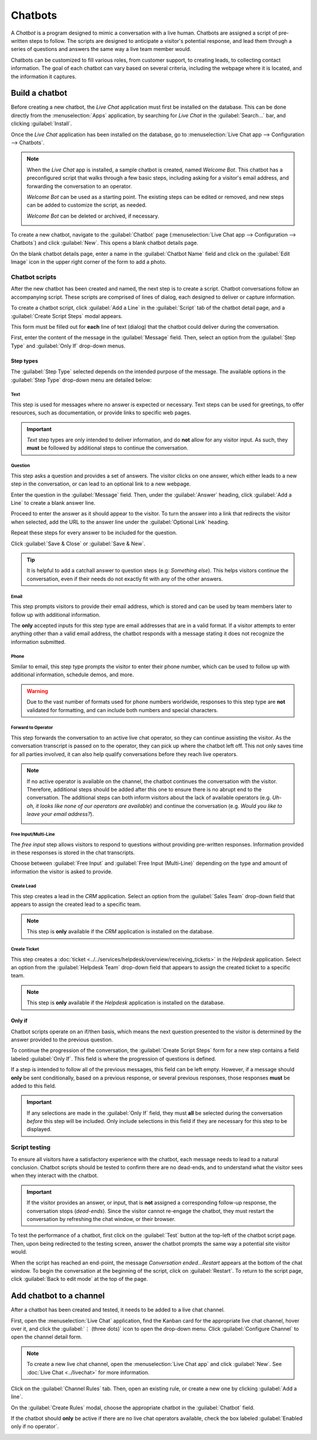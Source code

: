 ========
Chatbots
========

A *Chatbot* is a program designed to mimic a conversation with a live human. Chatbots are assigned a
script of pre-written steps to follow. The scripts are designed to anticipate a visitor's potential
response, and lead them through a series of questions and answers the same way a live team member
would.

Chatbots can be customized to fill various roles, from customer support, to creating leads, to
collecting contact information. The goal of each chatbot can vary based on several criteria,
including the webpage where it is located, and the information it captures.

.. image:: chatbots/chatbot-visitor-view.png
   :align: center
   :alt: View of the chat window with a helpdesk ticket created in Odoo Live Chat.

Build a chatbot
===============

Before creating a new chatbot, the *Live Chat* application must first be installed on the database.
This can be done directly from the :menuselection:`Apps` application, by searching for `Live Chat`
in the :guilabel:`Search...` bar, and clicking :guilabel:`Install`.

Once the *Live Chat* application has been installed on the database, go to :menuselection:`Live Chat
app --> Configuration --> Chatbots`.

.. note::
   When the *Live Chat* app is installed, a sample chatbot is created, named *Welcome Bot*. This
   chatbot has a preconfigured script that walks through a few basic steps, including asking for a
   visitor's email address, and forwarding the conversation to an operator.

   *Welcome Bot* can be used as a starting point. The existing steps can be edited or removed, and
   new steps can be added to customize the script, as needed.

   *Welcome Bot* can be deleted or archived, if necessary.

   .. image:: chatbots/chatbot-welcome-bot.png
      :align: center
      :alt: View of the Welcome Bot script in Odoo Live Chat.

To create a new chatbot, navigate to the :guilabel:`Chatbot` page (:menuselection:`Live Chat app -->
Configuration --> Chatbots`) and click :guilabel:`New`. This opens a blank chatbot details page.

On the blank chatbot details page, enter a name in the :guilabel:`Chatbot Name` field and click on
the :guilabel:`Edit Image` icon in the upper right corner of the form to add a photo.

Chatbot scripts
---------------

After the new chatbot has been created and named, the next step is to create a script. Chatbot
conversations follow an accompanying script. These scripts are comprised of lines of dialog, each
designed to deliver or capture information.

To create a chatbot script, click :guilabel:`Add a Line` in the :guilabel:`Script` tab of the
chatbot detail page, and a :guilabel:`Create Script Steps` modal appears.


This form must be filled out for **each** line of text (dialog) that the chatbot could deliver
during the conversation.

First, enter the content of the message in the :guilabel:`Message` field. Then, select an option
from the :guilabel:`Step Type` and :guilabel:`Only If` drop-down menus.

Step types
~~~~~~~~~~

The :guilabel:`Step Type` selected depends on the intended purpose of the message. The available
options in the :guilabel:`Step Type` drop-down menu are detailed below:

Text
****

This step is used for messages where no answer is expected or necessary. Text steps can be used for
greetings, to offer resources, such as documentation, or provide links to specific web pages.

.. important::
   *Text* step types are only intended to deliver information, and do **not** allow for any visitor
   input. As such, they **must** be followed by additional steps to continue the conversation.

Question
********

This step asks a question and provides a set of answers. The visitor clicks on one answer, which
either leads to a new step in the conversation, or can lead to an optional link to a new webpage.

Enter the question in the :guilabel:`Message` field. Then, under the :guilabel:`Answer` heading,
click :guilabel:`Add a Line` to create a blank answer line.

Proceed to enter the answer as it should appear to the visitor. To turn the answer into a link that
redirects the visitor when selected, add the URL to the answer line under the :guilabel:`Optional
Link` heading.

Repeat these steps for every answer to be included for the question.

Click :guilabel:`Save & Close` or :guilabel:`Save & New`.

.. tip::
   It is helpful to add a catchall answer to question steps (e.g: `Something else`). This helps
   visitors continue the conversation, even if their needs do not exactly fit with any of the other
   answers.

Email
*****

This step prompts visitors to provide their email address, which is stored and can be used by team
members later to follow up with additional information.

The **only** accepted inputs for this step type are email addresses that are in a valid format. If a
visitor attempts to enter anything other than a valid email address, the chatbot responds with a
message stating it does not recognize the information submitted.

.. image:: chatbots/chatbot-invalid-email.png
   :align: center
   :alt: View of a chatbot responding to an invalid email.

Phone
*****

Similar to email, this step type prompts the visitor to enter their phone number, which can be used
to follow up with additional information, schedule demos, and more.

.. warning::
   Due to the vast number of formats used for phone numbers worldwide, responses to this step type
   are **not** validated for formatting, and can include both numbers and special characters.

Forward to Operator
*******************

This step forwards the conversation to an active live chat operator, so they can continue
assisting the visitor. As the conversation transcript is passed on to the operator, they can pick up
where the chatbot left off. This not only saves time for all parties involved, it can also help
qualify conversations before they reach live operators.

.. note::
   If no active operator is available on the channel, the chatbot continues the conversation with
   the visitor. Therefore, additional steps should be added after this one to ensure there is no
   abrupt end to the conversation. The additional steps can both inform visitors about the lack of
   available operators (e.g. `Uh-oh, it looks like none of our operators are available`) and
   continue the conversation (e.g. `Would you like to leave your email address?`).

   .. image:: chatbots/chatbot-no-operator.png
      :align: center
      :alt: View of a chatbot follow up messages when no live chat operator is available.

Free Input/Multi-Line
*********************

The *free input* step allows visitors to respond to questions without providing pre-written
responses. Information provided in these responses is stored in the chat transcripts.

Choose between :guilabel:`Free Input` and :guilabel:`Free Input (Multi-Line)` depending on the type
and amount of information the visitor is asked to provide.

Create Lead
***********

This step creates a lead in the *CRM* application. Select an option from the :guilabel:`Sales Team`
drop-down field that appears to assign the created lead to a specific team.

.. note::
   This step is **only** available if the *CRM* application is installed on the database.

Create Ticket
*************

This step creates a :doc:`ticket <../../services/helpdesk/overview/receiving_tickets>` in
the *Helpdesk* application. Select an option from the :guilabel:`Helpdesk Team` drop-down field that
appears to assign the created ticket to a specific team.

.. note::
   This step is **only** available if the *Helpdesk* application is installed on the database.

Only if
~~~~~~~

Chatbot scripts operate on an if/then basis, which means the next question presented to the visitor
is determined by the answer provided to the previous question.

To continue the progression of the conversation, the :guilabel:`Create Script Steps` form for a new
step contains a field labeled :guilabel:`Only If`. This field is where the progression of questions
is defined.

If a step is intended to follow all of the previous messages, this field can be left empty. However,
if a message should **only** be sent conditionally, based on a previous response, or several
previous responses, those responses **must** be added to this field.

.. important::
   If any selections are made in the :guilabel:`Only If` field, they must **all** be selected during
   the conversation *before* this step will be included. Only include selections in this field if
   they are necessary for this step to be displayed.

.. example::
   In the *Welcome Bot* script, a visitor can ask about pricing information. If the visitor selects
   this response, a step is included to forward the conversation to an operator. The chatbot first
   sends a message informing the visitor that it is checking to see if an operator is available to
   chat.

   However, this message should **only** be delivered if the visitor requests pricing information.
   In that situation, the conversation would proceed as below:

   - Welcome Bot: "*What are you looking for?*"
   - Visitor: "**I have a pricing question.**"
   - Welcome Bot: "*Hmmm, let me check if I can find someone that could help you with that...*"

   In the details form for the :guilabel:`Text` step, the *I have a pricing question* response has
   been selected in the :guilabel:`Only If` field. As such, this step is **only** shown in
   conversations where that response has been selected.

   .. image:: chatbots/chatbot-only-if.png
      :align: center
      :alt: View of the new message form emphasizing the Only If field.

Script testing
--------------

To ensure all visitors have a satisfactory experience with the chatbot, each message needs
to lead to a natural conclusion. Chatbot scripts should be tested to confirm there are no dead-ends,
and to understand what the visitor sees when they interact with the chatbot.

.. important::
   If the visitor provides an answer, or input, that is **not** assigned a corresponding follow-up
   response, the conversation stops (*dead-ends*). Since the visitor cannot re-engage the chatbot,
   they must restart the conversation by refreshing the chat window, or their browser.

To test the performance of a chatbot, first click on the :guilabel:`Test` button at the top-left of
the chatbot script page. Then, upon being redirected to the testing screen, answer the chatbot
prompts the same way a potential site visitor would.

When the script has reached an end-point, the message *Conversation ended...Restart* appears at the
bottom of the chat window. To begin the conversation at the beginning of the script, click on
:guilabel:`Restart`. To return to the script page, click :guilabel:`Back to edit mode` at the top of
the page.

Add chatbot to a channel
========================

After a chatbot has been created and tested, it needs to be added to a live chat channel.

First, open the :menuselection:`Live Chat` application, find the Kanban card for the appropriate
live chat channel, hover over it, and click the :guilabel:`⋮ (three dots)` icon to open the
drop-down menu. Click :guilabel:`Configure Channel` to open the channel detail form.

.. note::
   To create a new live chat channel, open the :menuselection:`Live Chat app` and click
   :guilabel:`New`. See :doc:`Live Chat <../livechat>` for more information.

Click on the :guilabel:`Channel Rules` tab. Then, open an existing rule, or create a new one by
clicking :guilabel:`Add a line`.

On the :guilabel:`Create Rules` modal, choose the appropriate chatbot in the :guilabel:`Chatbot`
field.

If the chatbot should **only** be active if there are no live chat operators available, check the
box labeled :guilabel:`Enabled only if no operator`.

.. image:: chatbots/chatbot-add-to-channel.png
   :align: center
   :alt: View of the channel rules emphasizing the chatbot field.

.. seealso::
   :doc:`Live chat channel rules </applications/websites/livechat>`
